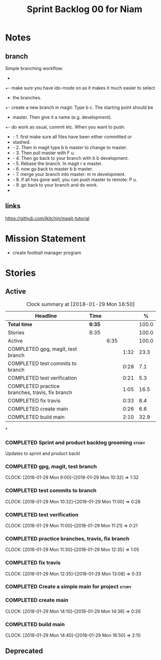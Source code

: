 #+title: Sprint Backlog 00 for Niam
#+options: date:nil toc:nil author:nil num:nil
#+todo: STARTED | COMPLETED CANCELLED POSTPONED
#+tags: { story(s) epic(e) }


* Notes

** branch
Simple branching workflow:
 +
 +- make sure you have ido-mode on as it makes it much easier to select
 +  the branches.
 +- create a new branch in magit: Type b c. The starting point should be
 +  master. Then give it a name (e.g. development).
 +- do work as usual, commit etc. When you want to push:
 +  - 1. first make sure all files have been either committed or
 +    stashed.
 +  - 2. Then in magit type b b master to change to master.
 +  - 3. Then pull master with F u.
 +  - 4. Then go back to your branch with b b development.
 +  - 5. Rebase the branch. In magit r e master.
 +  - 6. now go back to master b b master.
 +  - 7. merge your branch into master: m m development.
 +  - 8. if all has gone well, you can push master to remote: P u.
 +  - 9. go back to your branch and do work.
 +

** links
https://github.com/jkitchin/magit-tutorial


* Mission Statement

- create football manager program



* Stories

** Active

#+begin: clocktable :maxlevel 3 :scope subtree :indent nil :emphasize nil :scope file :narrow 75 :formula %
#+CAPTION: Clock summary at [2018-01-29 Mon 16:50]
| <75>                                                                        |        |      |      |       |
| Headline                                                                    | Time   |      |      |     % |
|-----------------------------------------------------------------------------+--------+------+------+-------|
| *Total time*                                                                | *6:35* |      |      | 100.0 |
|-----------------------------------------------------------------------------+--------+------+------+-------|
| Stories                                                                     | 6:35   |      |      | 100.0 |
| Active                                                                      |        | 6:35 |      | 100.0 |
| COMPLETED gpg, magit, test branch                                           |        |      | 1:32 |  23.3 |
| COMPLETED test commits to branch                                            |        |      | 0:28 |   7.1 |
| COMPLETED test verification                                                 |        |      | 0:21 |   5.3 |
| COMPLETED practice branches, travis, fix branch                             |        |      | 1:05 |  16.5 |
| COMPLETED fix travis                                                        |        |      | 0:33 |   8.4 |
| COMPLETED create main                                                       |        |      | 0:26 |   6.6 |
| COMPLETED build main                                                        |        |      | 2:10 |  32.9 |
#+TBLFM: $5='(org-clock-time% @3$2 $2..$4);%.1f
#+end:

*
*** COMPLETED Sprint and product backlog grooming                     :story:
    CLOSED: [2018-01-29 Mon 14:35]
Updates to sprint and product backl
*** COMPLETED gpg, magit, test branch
    CLOSED: [2018-01-29 Mon 14:38]
   CLOCK: [2018-01-29 Mon 9:00]--[2018-01-29 Mon 10:32] =>  1:32

*** COMPLETED test commits to branch
    CLOSED: [2018-01-29 Mon 14:38]
   CLOCK: [2018-01-29 Mon 10:32]--[2018-01-29 Mon 11:00] =>  0:28

*** COMPLETED test verification
    CLOSED: [2018-01-29 Mon 14:39]
   CLOCK: [2018-01-29 Mon 11:00]--[2018-01-29 Mon 11:21] =>  0:21

*** COMPLETED practice branches, travis, fix branch
    CLOSED: [2018-01-29 Mon 14:39]
   CLOCK: [2018-01-29 Mon 11:30]--[2018-01-29 Mon 12:35] =>  1:05

*** COMPLETED fix travis
    CLOSED: [2018-01-29 Mon 14:39]
   CLOCK: [2018-01-29 Mon 12:35]--[2018-01-29 Mon 13:08] =>  0:33

*** COMPLETED Create a simple main for project                          :story:
    CLOSED: [2018-01-29 Mon 16:50]
*** COMPLETED create main
    CLOSED: [2018-01-29 Mon 16:10]
   CLOCK: [2018-01-29 Mon 14:10]--[2018-01-29 Mon 14:36] =>  0:26
*** COMPLETED build main
    CLOSED: [2018-01-29 Mon 16:50]
    CLOCK: [2018-01-29 Mon 14:40]--[2018-01-29 Mon 16:50] =>  2:10


** Deprecated
